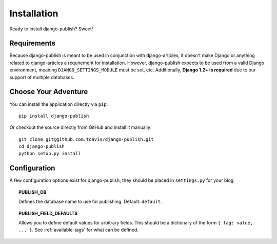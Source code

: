Installation
============

Ready to install django-publish? Sweet!


Requirements
------------

Because django-publish is meant to be used in conjunction with django-articles,
it doesn't make Django or anything related to django-articles a requirement for
installation. However, django-publish expects to be used from a valid Django
environment, meaning ``DJANGO_SETTINGS_MODULE`` must be set, etc. Additionally,
**Django 1.2+ is required** due to our support of multiple databases.


Choose Your Adventure
---------------------

You can install the application directly via ``pip``::

    pip install django-publish

Or checkout the source directly from GitHub and install it manually::

    git clone git@github.com:tdavis/django-publish.git
    cd django-publish
    python setup.py install


.. _configuration:

Configuration
-------------

A few  configuration options exist for django-publish; they should be placed in
``settings.py`` for your blog.

.. topic:: PUBLISH_DB

   Defines the database name to use for publishing. Default: ``default``.

.. topic:: PUBLISH_FIELD_DEFAULTS

   Allows you to define default values for arbitrary fields. This should be a
   dictionary of the form ``{ tag: value, ... }``.  See :ref:`available-tags`
   for what can be defined. 

